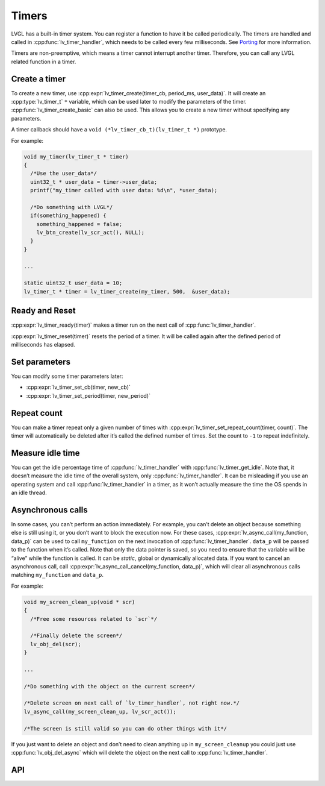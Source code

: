 ======
Timers
======

LVGL has a built-in timer system. You can register a function to have it
be called periodically. The timers are handled and called in
:cpp:func:`lv_timer_handler`, which needs to be called every few milliseconds.
See `Porting </porting/timer-handler>`__ for more information.

Timers are non-preemptive, which means a timer cannot interrupt another
timer. Therefore, you can call any LVGL related function in a timer.

Create a timer
**************

To create a new timer, use
:cpp:expr:`lv_timer_create(timer_cb, period_ms, user_data)`. It will create an
:cpp:type:`lv_timer_t` ``*`` variable, which can be used later to modify the
parameters of the timer. :cpp:func:`lv_timer_create_basic` can also be used.
This allows you to create a new timer without specifying any parameters.

A timer callback should have a ``void (*lv_timer_cb_t)(lv_timer_t *)``
prototype.

For example:

.. code:: c

   void my_timer(lv_timer_t * timer)
   {
     /*Use the user_data*/
     uint32_t * user_data = timer->user_data;
     printf("my_timer called with user data: %d\n", *user_data);

     /*Do something with LVGL*/
     if(something_happened) {
       something_happened = false;
       lv_btn_create(lv_scr_act(), NULL);
     }
   }

   ...

   static uint32_t user_data = 10;
   lv_timer_t * timer = lv_timer_create(my_timer, 500,  &user_data);

Ready and Reset
***************

:cpp:expr:`lv_timer_ready(timer)` makes a timer run on the next call of
:cpp:func:`lv_timer_handler`.

:cpp:expr:`lv_timer_reset(timer)` resets the period of a timer. It will be
called again after the defined period of milliseconds has elapsed.

Set parameters
**************

You can modify some timer parameters later:

- :cpp:expr:`lv_timer_set_cb(timer, new_cb)`
- :cpp:expr:`lv_timer_set_period(timer, new_period)`

Repeat count
************

You can make a timer repeat only a given number of times with
:cpp:expr:`lv_timer_set_repeat_count(timer, count)`. The timer will
automatically be deleted after it’s called the defined number of times.
Set the count to ``-1`` to repeat indefinitely.

Measure idle time
*****************

You can get the idle percentage time of :cpp:func:`lv_timer_handler` with
:cpp:func:`lv_timer_get_idle`. Note that, it doesn’t measure the idle time of
the overall system, only :cpp:func:`lv_timer_handler`. It can be misleading if
you use an operating system and call :cpp:func:`lv_timer_handler` in a timer, as
it won’t actually measure the time the OS spends in an idle thread.

Asynchronous calls
******************

In some cases, you can’t perform an action immediately. For example, you
can’t delete an object because something else is still using it, or you
don’t want to block the execution now. For these cases,
:cpp:expr:`lv_async_call(my_function, data_p)` can be used to call
``my_function`` on the next invocation of :cpp:func:`lv_timer_handler`.
``data_p`` will be passed to the function when it’s called. Note that
only the data pointer is saved, so you need to ensure that the variable
will be “alive” while the function is called. It can be *static*, global
or dynamically allocated data. If you want to cancel an asynchronous
call, call :cpp:expr:`lv_async_call_cancel(my_function, data_p)`, which will
clear all asynchronous calls matching ``my_function`` and ``data_p``.

For example:

.. code:: c

   void my_screen_clean_up(void * scr)
   {
     /*Free some resources related to `scr`*/

     /*Finally delete the screen*/
     lv_obj_del(scr);
   }

   ...

   /*Do something with the object on the current screen*/

   /*Delete screen on next call of `lv_timer_handler`, not right now.*/
   lv_async_call(my_screen_clean_up, lv_scr_act());

   /*The screen is still valid so you can do other things with it*/

If you just want to delete an object and don’t need to clean anything up
in ``my_screen_cleanup`` you could just use :cpp:func:`lv_obj_del_async` which
will delete the object on the next call to :cpp:func:`lv_timer_handler`.

API
***

.. Autogenerated

.. raw:: html

    <div include-html="misc\lv_timer.html"></div>
    <div include-html="misc\lv_gc.html"></div>
    <script>includeHTML();</script>

